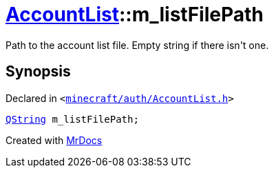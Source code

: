 [#AccountList-m_listFilePath]
= xref:AccountList.adoc[AccountList]::m&lowbar;listFilePath
:relfileprefix: ../
:mrdocs:


Path to the account list file&period; Empty string if there isn&apos;t one&period;



== Synopsis

Declared in `&lt;https://github.com/PrismLauncher/PrismLauncher/blob/develop/launcher/minecraft/auth/AccountList.h#L167[minecraft&sol;auth&sol;AccountList&period;h]&gt;`

[source,cpp,subs="verbatim,replacements,macros,-callouts"]
----
xref:QString.adoc[QString] m&lowbar;listFilePath;
----



[.small]#Created with https://www.mrdocs.com[MrDocs]#
